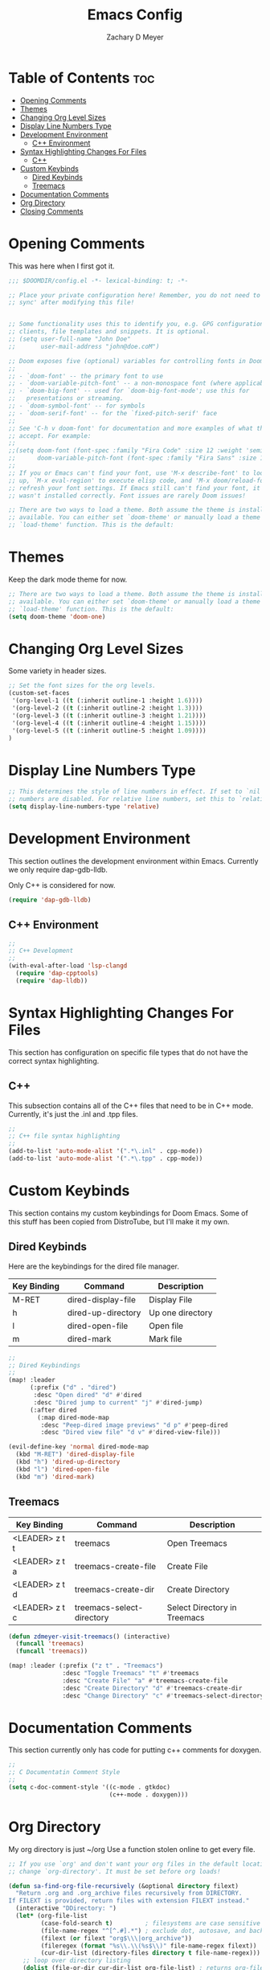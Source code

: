 #+title: Emacs Config
#+author: Zachary D Meyer
#+PROPERTY: header-args :tangle config.el
#+OPTIONS: toc: 5
#+startup: showeverything

* Table of Contents :toc:
- [[#opening-comments][Opening Comments]]
- [[#themes][Themes]]
- [[#changing-org-level-sizes][Changing Org Level Sizes]]
- [[#display-line-numbers-type][Display Line Numbers Type]]
- [[#development-environment][Development Environment]]
  - [[#c-environment][C++ Environment]]
- [[#syntax-highlighting-changes-for-files][Syntax Highlighting Changes For Files]]
  - [[#c][C++]]
- [[#custom-keybinds][Custom Keybinds]]
  - [[#dired-keybinds][Dired Keybinds]]
  - [[#treemacs][Treemacs]]
- [[#documentation-comments][Documentation Comments]]
- [[#org-directory][Org Directory]]
- [[#closing-comments][Closing Comments]]

* Opening Comments
This was here when I first got it.

#+begin_src emacs-lisp
;;; $DOOMDIR/config.el -*- lexical-binding: t; -*-

;; Place your private configuration here! Remember, you do not need to run 'doom
;; sync' after modifying this file!


;; Some functionality uses this to identify you, e.g. GPG configuration, email
;; clients, file templates and snippets. It is optional.
;; (setq user-full-name "John Doe"
;;       user-mail-address "john@doe.coM")

;; Doom exposes five (optional) variables for controlling fonts in Doom:
;;
;; - `doom-font' -- the primary font to use
;; - `doom-variable-pitch-font' -- a non-monospace font (where applicable)
;; - `doom-big-font' -- used for `doom-big-font-mode'; use this for
;;   presentations or streaming.
;; - `doom-symbol-font' -- for symbols
;; - `doom-serif-font' -- for the `fixed-pitch-serif' face
;;
;; See 'C-h v doom-font' for documentation and more examples of what they
;; accept. For example:
;;
;;(setq doom-font (font-spec :family "Fira Code" :size 12 :weight 'semi-light)
;;      doom-variable-pitch-font (font-spec :family "Fira Sans" :size 13))
;;
;; If you or Emacs can't find your font, use 'M-x describe-font' to look them
;; up, `M-x eval-region' to execute elisp code, and 'M-x doom/reload-font' to
;; refresh your font settings. If Emacs still can't find your font, it likely
;; wasn't installed correctly. Font issues are rarely Doom issues!

;; There are two ways to load a theme. Both assume the theme is installed and
;; available. You can either set `doom-theme' or manually load a theme with the
;; `load-theme' function. This is the default:

#+end_src

* Themes
Keep the dark mode theme for now.

#+begin_src emacs-lisp
;; There are two ways to load a theme. Both assume the theme is installed and
;; available. You can either set `doom-theme' or manually load a theme with the
;; `load-theme' function. This is the default:
(setq doom-theme 'doom-one)
#+end_src

* Changing Org Level Sizes
Some variety in header sizes.

#+begin_src emacs-lisp
;; Set the font sizes for the org levels.
(custom-set-faces
 '(org-level-1 ((t (:inherit outline-1 :height 1.6))))
 '(org-level-2 ((t (:inherit outline-2 :height 1.3))))
 '(org-level-3 ((t (:inherit outline-3 :height 1.21))))
 '(org-level-4 ((t (:inherit outline-4 :height 1.15))))
 '(org-level-5 ((t (:inherit outline-5 :height 1.09))))
)
#+end_src


* Display Line Numbers Type
#+begin_src emacs-lisp
;; This determines the style of line numbers in effect. If set to `nil', line
;; numbers are disabled. For relative line numbers, set this to `relative'.
(setq display-line-numbers-type 'relative)

#+end_src

* Development Environment
This section outlines the development environment within Emacs.
Currently we only require dap-gdb-lldb.

Only C++ is considered for now.

#+begin_src emacs-lisp
(require 'dap-gdb-lldb)
#+end_src

** C++ Environment
#+begin_src emacs-lisp
;;
;; C++ Development
;;
(with-eval-after-load 'lsp-clangd
  (require 'dap-cpptools)
  (require 'dap-lldb))

#+end_src

* Syntax Highlighting Changes For Files
This section has configuration on specific file types that do not have the
correct syntax highlighting.

** C++
This subsection contains all of the C++ files that need to be in C++ mode.
Currently, it's just the .inl and .tpp files.

#+begin_src emacs-lisp
;;
;; C++ file syntax highlighting
;;
(add-to-list 'auto-mode-alist '(".*\.inl" . cpp-mode))
(add-to-list 'auto-mode-alist '(".*\.tpp" . cpp-mode))
#+end_src

* Custom Keybinds
This section contains my custom keybindings for Doom Emacs.
Some of this stuff has been copied from DistroTube, but I'll make it my own.

** Dired Keybinds
Here are the keybindings for the dired file manager.

|-------------+--------------------+------------------|
| Key Binding | Command            | Description      |
|-------------+--------------------+------------------|
| M-RET       | dired-display-file | Display File     |
| h           | dired-up-directory | Up one directory |
| l           | dired-open-file    | Open file        |
| m           | dired-mark         | Mark file        |
|-------------+--------------------+------------------|


#+begin_src emacs-lisp
;;
;; Dired Keybindings
;;
(map! :leader
      (:prefix ("d" . "dired")
       :desc "Open dired" "d" #'dired
       :desc "Dired jump to current" "j" #'dired-jump)
      (:after dired
        (:map dired-mode-map
         :desc "Peep-dired image previews" "d p" #'peep-dired
         :desc "Dired view file" "d v" #'dired-view-file)))

(evil-define-key 'normal dired-mode-map
  (kbd "M-RET") 'dired-display-file
  (kbd "h") 'dired-up-directory
  (kbd "l") 'dired-open-file
  (kbd "m") 'dired-mark)
#+end_src

** Treemacs
| Key Binding    | Command                   | Description                  |
|----------------+---------------------------+------------------------------|
| <LEADER> z t t | treemacs                  | Open Treemacs                |
| <LEADER> z t a | treemacs-create-file      | Create File                  |
| <LEADER> z t d | treemacs-create-dir       | Create Directory             |
| <LEADER> z t c | treemacs-select-directory | Select Directory in Treemacs |

#+begin_src emacs-lisp
(defun zdmeyer-visit-treemacs() (interactive)
  (funcall 'treemacs)
  (funcall 'treemacs))

(map! :leader (:prefix ("z t" . "Treemacs")
               :desc "Toggle Treemacs" "t" #'treemacs
               :desc "Create File" "a" #'treemacs-create-file
               :desc "Create Directory" "d" #'treemacs-create-dir
               :desc "Change Directory" "c" #'treemacs-select-directory))

#+end_src

* Documentation Comments
This section currently only has code for putting c++ comments for doxygen.

#+begin_src emacs-lisp
;;
;; C Documentatin Comment Style
;;
(setq c-doc-comment-style '((c-mode . gtkdoc)
                            (c++-mode . doxygen)))
#+end_src


* Org Directory
My org directory is just ~/org Use a function stolen online to get every file.

#+begin_src emacs-lisp
;; If you use `org' and don't want your org files in the default location below,
;; change `org-directory'. It must be set before org loads!

(defun sa-find-org-file-recursively (&optional directory filext)
  "Return .org and .org_archive files recursively from DIRECTORY.
If FILEXT is provided, return files with extension FILEXT instead."
  (interactive "DDirectory: ")
  (let* (org-file-list
         (case-fold-search t)         ; filesystems are case sensitive
         (file-name-regex "^[^.#].*") ; exclude dot, autosave, and backupfiles
         (filext (or filext "org$\\\|org_archive"))
         (fileregex (format "%s\\.\\(%s$\\)" file-name-regex filext))
         (cur-dir-list (directory-files directory t file-name-regex)))
    ;; loop over directory listing
    (dolist (file-or-dir cur-dir-list org-file-list) ; returns org-file-list
      (cond
       ((file-regular-p file-or-dir)             ; regular files
        (if (string-match fileregex file-or-dir) ; org files
            (add-to-list 'org-file-list file-or-dir)))
       ((file-directory-p file-or-dir)
        (dolist (org-file (sa-find-org-file-recursively file-or-dir filext)
                          org-file-list) ; add files found to result
          (add-to-list 'org-file-list org-file)))))))

(setq org-directory "~/org/")
(setq org-agenda-files (append (sa-find-org-file-recursively "~/org/")))

#+end_src

* Closing Comments
Preserve this crap.

#+begin_src emacs-lisp
;; Whenever you reconfigure a package, make sure to wrap your config in an
;; `after!' block, otherwise Doom's defaults may override your settings. E.g.
;;
;;   (after! PACKAGE
;;     (setq x y))
;;
;; The exceptions to this rule:
;;
;;   - Setting file/directory variables (like `org-directory')
;;   - Setting variables which explicitly tell you to set them before their
;;     package is loaded (see 'C-h v VARIABLE' to look up their documentation).
;;   - Setting doom variables (which start with 'doom-' or '+').
;;
;; Here are some additional functions/macros that will help you configure Doom.
;;
;; - `load!' for loading external *.el files relative to this one
;; - `use-package!' for configuring packages
;; - `after!' for running code after a package has loaded
;; - `add-load-path!' for adding directories to the `load-path', relative to
;;   this file. Emacs searches the `load-path' when you load packages with
;;   `require' or `use-package'.
;; - `map!' for binding new keys
;;
;; To get information about any of these functions/macros, move the cursor over
;; the highlighted symbol at press 'K' (non-evil users must press 'C-c c k').
;; This will open documentation for it, including demos of how they are used.
;; Alternatively, use `C-h o' to look up a symbol (functions, variables, faces,
;; etc).
;;
;; You can also try 'gd' (or 'C-c c d') to jump to their definition and see how
;; they are implemented.

#+end_src
